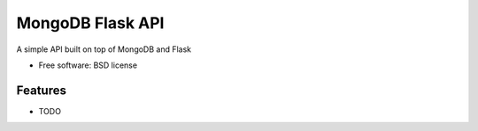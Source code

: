 ===============================
MongoDB Flask API
===============================

A simple API built on top of MongoDB and Flask

* Free software: BSD license

Features
--------

* TODO
